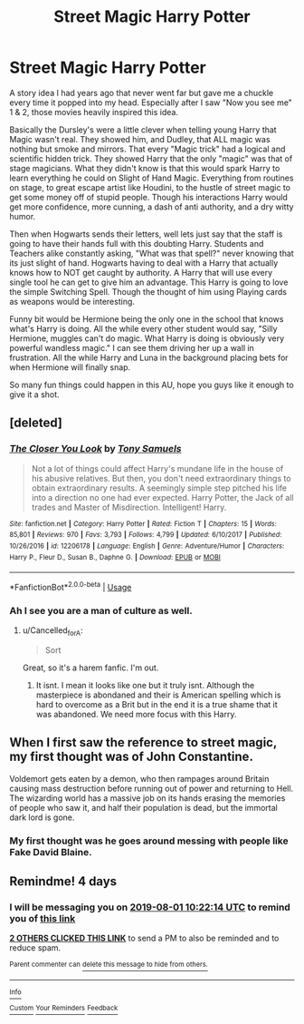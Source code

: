 #+TITLE: Street Magic Harry Potter

* Street Magic Harry Potter
:PROPERTIES:
:Author: Paradoxfox999
:Score: 21
:DateUnix: 1564303271.0
:DateShort: 2019-Jul-28
:FlairText: Prompt
:END:
A story idea I had years ago that never went far but gave me a chuckle every time it popped into my head. Especially after I saw "Now you see me" 1 & 2, those movies heavily inspired this idea.

Basically the Dursley's were a little clever when telling young Harry that Magic wasn't real. They showed him, and Dudley, that ALL magic was nothing but smoke and mirrors. That every "Magic trick" had a logical and scientific hidden trick. They showed Harry that the only "magic" was that of stage magicians. What they didn't know is that this would spark Harry to learn everything he could on Slight of Hand Magic. Everything from routines on stage, to great escape artist like Houdini, to the hustle of street magic to get some money off of stupid people. Though his interactions Harry would get more confidence, more cunning, a dash of anti authority, and a dry witty humor.

Then when Hogwarts sends their letters, well lets just say that the staff is going to have their hands full with this doubting Harry. Students and Teachers alike constantly asking, "What was that spell?" never knowing that its just slight of hand. Hogwarts having to deal with a Harry that actually knows how to NOT get caught by authority. A Harry that will use every single tool he can get to give him an advantage. This Harry is going to love the simple Switching Spell. Though the thought of him using Playing cards as weapons would be interesting.

Funny bit would be Hermione being the only one in the school that knows what's Harry is doing. All the while every other student would say, "Silly Hermione, muggles can't do magic. What Harry is doing is obviously very powerful wandless magic." I can see them driving her up a wall in frustration. All the while Harry and Luna in the background placing bets for when Hermione will finally snap.

So many fun things could happen in this AU, hope you guys like it enough to give it a shot.


** [deleted]
:PROPERTIES:
:Score: 8
:DateUnix: 1564310248.0
:DateShort: 2019-Jul-28
:END:

*** [[https://www.fanfiction.net/s/12206178/1/][*/The Closer You Look/*]] by [[https://www.fanfiction.net/u/7263482/Tony-Samuels][/Tony Samuels/]]

#+begin_quote
  Not a lot of things could affect Harry's mundane life in the house of his abusive relatives. But then, you don't need extraordinary things to obtain extraordinary results. A seemingly simple step pitched his life into a direction no one had ever expected. Harry Potter, the Jack of all trades and Master of Misdirection. Intelligent! Harry.
#+end_quote

^{/Site/:} ^{fanfiction.net} ^{*|*} ^{/Category/:} ^{Harry} ^{Potter} ^{*|*} ^{/Rated/:} ^{Fiction} ^{T} ^{*|*} ^{/Chapters/:} ^{15} ^{*|*} ^{/Words/:} ^{85,801} ^{*|*} ^{/Reviews/:} ^{970} ^{*|*} ^{/Favs/:} ^{3,793} ^{*|*} ^{/Follows/:} ^{4,799} ^{*|*} ^{/Updated/:} ^{6/10/2017} ^{*|*} ^{/Published/:} ^{10/26/2016} ^{*|*} ^{/id/:} ^{12206178} ^{*|*} ^{/Language/:} ^{English} ^{*|*} ^{/Genre/:} ^{Adventure/Humor} ^{*|*} ^{/Characters/:} ^{Harry} ^{P.,} ^{Fleur} ^{D.,} ^{Susan} ^{B.,} ^{Daphne} ^{G.} ^{*|*} ^{/Download/:} ^{[[http://www.ff2ebook.com/old/ffn-bot/index.php?id=12206178&source=ff&filetype=epub][EPUB]]} ^{or} ^{[[http://www.ff2ebook.com/old/ffn-bot/index.php?id=12206178&source=ff&filetype=mobi][MOBI]]}

--------------

*FanfictionBot*^{2.0.0-beta} | [[https://github.com/tusing/reddit-ffn-bot/wiki/Usage][Usage]]
:PROPERTIES:
:Author: FanfictionBot
:Score: 3
:DateUnix: 1564310264.0
:DateShort: 2019-Jul-28
:END:


*** Ah I see you are a man of culture as well.
:PROPERTIES:
:Author: Paradoxfox999
:Score: 4
:DateUnix: 1564310566.0
:DateShort: 2019-Jul-28
:END:

**** u/Cancelled_for_A:
#+begin_quote
  Sort
#+end_quote

Great, so it's a harem fanfic. I'm out.
:PROPERTIES:
:Author: Cancelled_for_A
:Score: 1
:DateUnix: 1564361032.0
:DateShort: 2019-Jul-29
:END:

***** It isnt. I mean it looks like one but it truly isnt. Although the masterpiece is abondaned and their is American spelling which is hard to overcome as a Brit but in the end it is a true shame that it was abandoned. We need more focus with this Harry.
:PROPERTIES:
:Author: LilBaby90210
:Score: 2
:DateUnix: 1564366745.0
:DateShort: 2019-Jul-29
:END:


** When I first saw the reference to street magic, my first thought was of John Constantine.

Voldemort gets eaten by a demon, who then rampages around Britain causing mass destruction before running out of power and returning to Hell. The wizarding world has a massive job on its hands erasing the memories of people who saw it, and half their population is dead, but the immortal dark lord is gone.
:PROPERTIES:
:Author: thrawnca
:Score: 3
:DateUnix: 1564312864.0
:DateShort: 2019-Jul-28
:END:

*** My first thought was he goes around messing with people like Fake David Blaine.
:PROPERTIES:
:Author: Raesong
:Score: 1
:DateUnix: 1564314734.0
:DateShort: 2019-Jul-28
:END:


** Remindme! 4 days
:PROPERTIES:
:Author: Aa11yah
:Score: 1
:DateUnix: 1564309334.0
:DateShort: 2019-Jul-28
:END:

*** I will be messaging you on [[http://www.wolframalpha.com/input/?i=2019-08-01%2010:22:14%20UTC%20To%20Local%20Time][*2019-08-01 10:22:14 UTC*]] to remind you of [[https://np.reddit.com/r/HPfanfiction/comments/citjx5/street_magic_harry_potter/ev96v7t/][*this link*]]

[[https://np.reddit.com/message/compose/?to=RemindMeBot&subject=Reminder&message=%5Bhttps%3A%2F%2Fwww.reddit.com%2Fr%2FHPfanfiction%2Fcomments%2Fcitjx5%2Fstreet_magic_harry_potter%2Fev96v7t%2F%5D%0A%0ARemindMe%21%202019-08-01%2010%3A22%3A14][*2 OTHERS CLICKED THIS LINK*]] to send a PM to also be reminded and to reduce spam.

^{Parent commenter can} [[https://np.reddit.com/message/compose/?to=RemindMeBot&subject=Delete%20Comment&message=Delete%21%20citjx5][^{delete this message to hide from others.}]]

--------------

[[https://np.reddit.com/r/RemindMeBot/comments/c5l9ie/remindmebot_info_v20/][^{Info}]]

[[https://np.reddit.com/message/compose/?to=RemindMeBot&subject=Reminder&message=%5BLink%20or%20message%20inside%20square%20brackets%5D%0A%0ARemindMe%21%20Time%20period%20here][^{Custom}]]
[[https://np.reddit.com/message/compose/?to=RemindMeBot&subject=List%20Of%20Reminders&message=MyReminders%21][^{Your Reminders}]]
[[https://np.reddit.com/message/compose/?to=Watchful1&subject=Feedback][^{Feedback}]]
:PROPERTIES:
:Author: RemindMeBot
:Score: 1
:DateUnix: 1564309351.0
:DateShort: 2019-Jul-28
:END:
